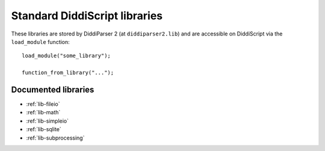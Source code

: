.. _lib-guide:

Standard DiddiScript libraries
==============================

These libraries are stored by DiddiParser 2 (at ``diddiparser2.lib``) and
are accessible on DiddiScript via the ``load_module`` function:

::

    load_module("some_library");

    function_from_library("...");

Documented libraries
--------------------

* :ref:`lib-fileio`
* :ref:`lib-math`
* :ref:`lib-simpleio`
* :ref:`lib-sqlite`
* :ref:`lib-subprocessing`
